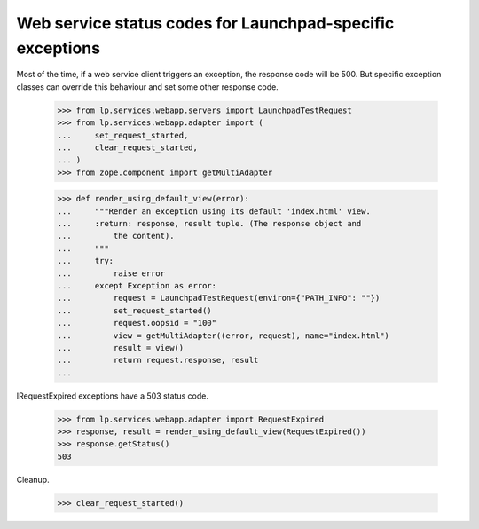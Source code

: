 Web service status codes for Launchpad-specific exceptions
==========================================================

Most of the time, if a web service client triggers an exception, the
response code will be 500. But specific exception classes can override
this behaviour and set some other response code.

    >>> from lp.services.webapp.servers import LaunchpadTestRequest
    >>> from lp.services.webapp.adapter import (
    ...     set_request_started,
    ...     clear_request_started,
    ... )
    >>> from zope.component import getMultiAdapter

    >>> def render_using_default_view(error):
    ...     """Render an exception using its default 'index.html' view.
    ...     :return: response, result tuple. (The response object and
    ...         the content).
    ...     """
    ...     try:
    ...         raise error
    ...     except Exception as error:
    ...         request = LaunchpadTestRequest(environ={"PATH_INFO": ""})
    ...         set_request_started()
    ...         request.oopsid = "100"
    ...         view = getMultiAdapter((error, request), name="index.html")
    ...         result = view()
    ...         return request.response, result
    ...


IRequestExpired exceptions have a 503 status code.

    >>> from lp.services.webapp.adapter import RequestExpired
    >>> response, result = render_using_default_view(RequestExpired())
    >>> response.getStatus()
    503

Cleanup.

    >>> clear_request_started()
